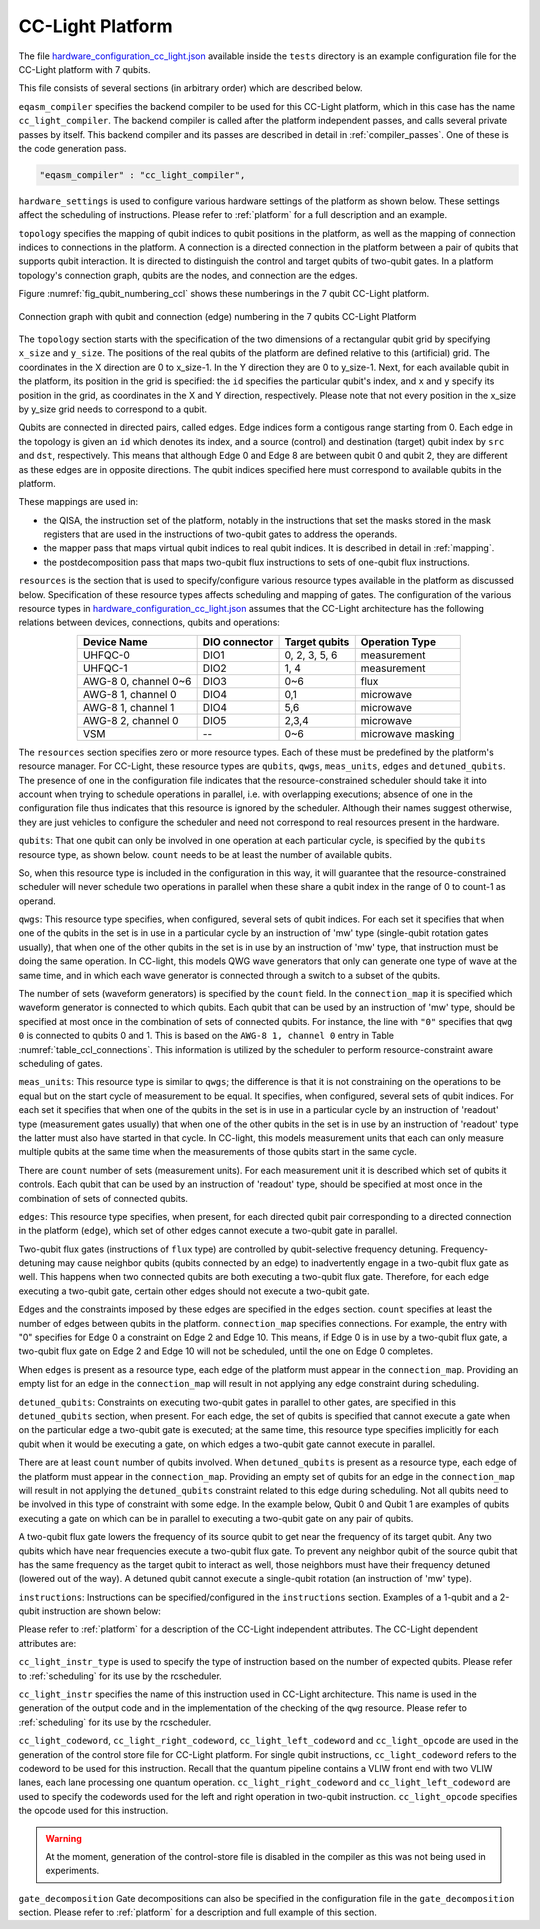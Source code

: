 .. _cclplatform:

CC-Light Platform
-----------------

The file `hardware_configuration_cc_light.json
<https://github.com/QE-Lab/OpenQL/blob/develop/tests/hardware_config_cc_light.json>`_
available inside the ``tests`` directory is an example configuration file for
the CC-Light platform with 7 qubits.

This file consists of several sections (in arbitrary order) which are described below.

``eqasm_compiler`` specifies the backend compiler to be used for this CC-Light platform,
which in this case has the name ``cc_light_compiler``.
The backend compiler is called after the platform independent passes, and calls several private passes by itself.
This backend compiler and its passes are described in detail in :ref:`compiler_passes`.
One of these is the code generation pass.

.. code::

    "eqasm_compiler" : "cc_light_compiler",

``hardware_settings`` is used to configure various
hardware settings of the platform as shown below. These settings affect the
scheduling of instructions. Please refer to :ref:`platform` for a full description and an example.

``topology`` specifies the mapping of qubit indices to qubit positions in the platform, as well as the mapping of connection indices to connections in the platform.
A connection is a directed connection in the platform between a pair of qubits that supports qubit interaction.
It is directed to distinguish the control and target qubits of two-qubit gates.
In a platform topology's connection graph, qubits are the nodes, and connection are the edges.

Figure :numref:`fig_qubit_numbering_ccl` shows these numberings in the 7 qubit CC-Light platform.

.. _fig_qubit_numbering_ccl:

.. figure:: ./qubit_number.png
    :width: 800px
    :align: center
    :alt: Connection graph with qubit and connection (edge)  numbering in the 7 qubits CC-Light Platform
    :figclass: align-center

    Connection graph with qubit and connection (edge) numbering in the 7 qubits CC-Light Platform


The ``topology``  section starts with
the specification of the two dimensions of a rectangular qubit grid by specifying ``x_size`` and ``y_size``.
The positions of the real qubits of the platform are defined relative to this (artificial) grid.
The coordinates in the X direction are 0 to x_size-1.
In the Y direction they are 0 to y_size-1.
Next, for each available qubit in the platform, its position in the grid is specified:
the ``id`` specifies the particular qubit's index, and ``x`` and ``y`` specify its position in the grid,
as coordinates in the X and Y direction, respectively.
Please note that not every position in the x_size by y_size grid needs to correspond to a qubit.

Qubits are connected in directed pairs, called edges.
Edge indices form a contigous range starting from 0.
Each edge in the topology is given an ``id`` which denotes its index, and a source (control) and destination (target) qubit index by ``src`` and ``dst``, respectively. This means that although Edge 0 and Edge 8 are
between qubit 0 and qubit 2, they are different as these edges are in opposite directions.
The qubit indices specified here must correspond to available qubits in the platform.

.. code-block:: html
	:linenos:

	"topology" : {
		"x_size": 5,
		"y_size": 3,
		"qubits":
		[ 
			{ "id": 0,  "x": 1, "y": 2 },
			{ "id": 1,  "x": 3, "y": 2 },
			{ "id": 2,  "x": 0, "y": 1 },
			{ "id": 3,  "x": 2, "y": 1 },
			{ "id": 4,  "x": 4, "y": 1 },
			{ "id": 5,  "x": 1, "y": 0 },
			{ "id": 6,  "x": 3, "y": 0 }
		],
		"edges":
		[
			{ "id": 0,  "src": 2, "dst": 0 },
			{ "id": 1,  "src": 0, "dst": 3 },
			{ "id": 2,  "src": 3, "dst": 1 },
			{ "id": 3,  "src": 1, "dst": 4 },
			{ "id": 4,  "src": 2, "dst": 5 },
			{ "id": 5,  "src": 5, "dst": 3 },
			{ "id": 6,  "src": 3, "dst": 6 },
			{ "id": 7,  "src": 6, "dst": 4 },
			{ "id": 8,  "src": 0, "dst": 2 },
			{ "id": 9,  "src": 3, "dst": 0 },
			{ "id": 10,  "src": 1, "dst": 3 },
			{ "id": 11,  "src": 4, "dst": 1 },
			{ "id": 12,  "src": 5, "dst": 2 },
			{ "id": 13,  "src": 3, "dst": 5 },
			{ "id": 14,  "src": 6, "dst": 3 },
			{ "id": 15,  "src": 4, "dst": 6 }
		]
	},


These mappings are used in:

* the QISA, the instruction set of the platform, notably in the instructions that set the masks stored in the mask registers that are used in the instructions of two-qubit gates to address the operands.
* the mapper pass that maps virtual qubit indices to real qubit indices. It is described in detail in :ref:`mapping`.
* the postdecomposition pass that maps two-qubit flux instructions to sets of one-qubit flux instructions.


``resources`` is the section that is used to specify/configure various resource types available
in the platform as discussed below. Specification of these resource types affects
scheduling and mapping of gates. The configuration of the various resource types
in `hardware_configuration_cc_light.json
<https://github.com/QE-Lab/OpenQL/blob/develop/tests/hardware_config_cc_light.json>`_
assumes that the CC-Light architecture has the following relations between devices, connections, qubits and operations:

.. _table_ccl_connections:

.. table::
	:align: center

	=====================    =============   =============      =================== 
	   Device Name           DIO connector   Target qubits        Operation Type    
	=====================    =============   =============      =================== 
	 UHFQC-0                   DIO1          0, 2, 3, 5, 6          measurement       
	 UHFQC-1                   DIO2             1, 4                measurement       
	 AWG-8 0, channel 0~6      DIO3             0~6                    flux              
	 AWG-8 1, channel 0        DIO4             0,1                  microwave         
	 AWG-8 1, channel 1        DIO4             5,6                  microwave         
	 AWG-8 2, channel 0        DIO5            2,3,4                 microwave         
	 VSM                        --              0~6              microwave masking 
	=====================    =============   =============      =================== 

The ``resources`` section specifies zero or more resource types.
Each of these must be predefined by the platform's resource manager.
For CC-Light, these resource types are ``qubits``, ``qwgs``, ``meas_units``, ``edges`` and ``detuned_qubits``.
The presence of one in the configuration file
indicates that the resource-constrained scheduler should take it into account
when trying to schedule operations in parallel, i.e. with overlapping executions;
absence of one in the configuration file thus indicates that this resource is ignored by the scheduler.
Although their names suggest otherwise, they are just vehicles to configure the scheduler
and need not correspond to real resources present in the hardware.

``qubits``: That one qubit can only be involved in one operation at each particular cycle,
is specified by the ``qubits`` resource type, as shown
below. ``count`` needs to be at least the number of available qubits.

.. code-block:: html
    :linenos:

	"qubits":
	{
	    "count": 7
	},

So, when this resource type is included in the configuration in this way,
it will guarantee that the resource-constrained scheduler will never schedule two operations in parallel
when these share a qubit index in the range of 0 to count-1 as operand.

``qwgs``: This resource type specifies, when configured, several sets of qubit indices.
For each set it specifies that when one of the qubits in the set is in use in a particular cycle
by an instruction of 'mw' type (single-qubit rotation gates usually),
that when one of the other qubits in the set is in use by an instruction of 'mw' type,
that instruction must be doing the same operation.
In CC-light, this models QWG wave generators that only can generate one type of wave at the same time,
and in which each wave generator is connected through a switch to a subset of the qubits.

.. code-block:: html
    :linenos:

	"qwgs" :
	{
	  "count": 3,
	  "connection_map":
	  {
	    "0" : [0, 1],
	    "1" : [2, 3, 4],
	    "2" : [5, 6]
	  }
	},

The number of sets (waveform generators) is specified by the ``count`` field. In
the ``connection_map`` it is specified which waveform generator is connected to which qubits.
Each qubit that can be used by an instruction of 'mw' type,
should be specified at most once in the combination of sets of connected qubits.
For instance, the line with ``"0"`` specifies that ``qwg 0`` is connected to
qubits 0 and 1. This is based on the ``AWG-8 1, channel 0`` entry in
Table :numref:`table_ccl_connections`. This information is utilized by the
scheduler to perform resource-constraint aware scheduling of gates.

``meas_units``: This resource type is similar to ``qwgs``; the difference is
that it is not constraining on the operations to be equal
but on the start cycle of measurement to be equal.
It specifies, when configured, several sets of qubit indices.
For each set it specifies that when one of the qubits in the set is in use in a particular cycle
by an instruction of 'readout' type (measurement gates usually)
that when one of the other qubits in the set is in use by an instruction of 'readout' type
the latter must also have started in that cycle.
In CC-light, this models measurement units that each can only measure multiple qubits at the same time
when the measurements of those qubits start in the same cycle.

There are ``count`` number of sets (measurement units). For each
measurement unit it is described which set of qubits it controls.
Each qubit that can be used by an instruction of 'readout' type,
should be specified at most once in the combination of sets of connected qubits.

.. code-block:: html
	:linenos:

	"meas_units" :
	{
	  "count": 2,
	  "connection_map":
	  {
	    "0" : [0, 2, 3, 5, 6],
	    "1" : [1, 4]
	  }
	},


``edges``: This resource type specifies, when present, for each directed qubit pair corresponding
to a directed connection in the platform (``edge``), which set of other edges
cannot execute a two-qubit gate in parallel.

Two-qubit flux gates (instructions of ``flux`` type) are controlled by
qubit-selective frequency detuning.  Frequency-detuning may cause neighbor
qubits (qubits connected by an edge) to inadvertently engage in a two-qubit flux
gate as well. This happens when two connected qubits are both executing a
two-qubit flux gate. Therefore, for each edge executing a two-qubit gate,
certain other edges should not execute a two-qubit gate.

Edges and the constraints imposed by these edges are specified in the ``edges`` section.
``count`` specifies at least the number of edges between qubits in the platform.
``connection_map`` specifies connections.
For example, the entry with "0" specifies for Edge 0 a constraint on Edge 2 and Edge 10.
This means, if Edge 0 is in use by a two-qubit flux gate,
a two-qubit flux gate on Edge 2 and Edge 10 will not be scheduled, until the one on Edge 0 completes.

When ``edges`` is present as a resource type, each edge of the platform must appear in the ``connection_map``.
Providing an empty list for an edge in the ``connection_map`` will result
in not applying any edge constraint during scheduling.

.. code-block:: html
    :linenos:

	"edges":
	{
	  "count": 16,
	  "connection_map":
	  {
	    "0": [2, 10], 
	    "1": [3, 11],
	    "2": [0, 8],
	    "3": [1, 9],
	    "4": [6, 14],
	    "5": [7, 15],
	    "6": [4, 12],
	    "7": [5, 13],
	    "8": [2, 10],
	    "9": [3, 11],
	    "10": [0, 8],
	    "11": [1, 9],
	    "12": [6, 14],
	    "13": [7, 15],
	    "14": [4, 12],
	    "15": [5, 13]
	  }
	},


``detuned_qubits``: Constraints on executing two-qubit gates in parallel to other gates,
are specified in this ``detuned_qubits`` section, when present.
For each edge, the set of qubits is specified that cannot execute a gate
when on the particular edge a two-qubit gate is executed;
at the same time, this resource type specifies implicitly for each qubit
when it would be executing a gate, on which edges a two-qubit gate cannot execute in parallel.

There are at least ``count`` number of qubits involved.
When ``detuned_qubits`` is present as a resource type,
each edge of the platform must appear in the ``connection_map``.
Providing an empty set of qubits for an edge in the ``connection_map`` will result
in not applying the ``detuned_qubits`` constraint related to this edge during scheduling.
Not all qubits need to be involved in this type of constraint with some edge.
In the example below, Qubit 0 and Qubit 1 are examples of qubits executing a gate on which
can be in parallel to executing a two-qubit gate on any pair of qubits.

A two-qubit flux gate lowers the frequency of its source qubit to get near the frequency of
its target qubit.  Any two qubits which have near frequencies execute a
two-qubit flux gate. To prevent any neighbor qubit of the source qubit that has
the same frequency as the target qubit to interact as well, those neighbors must
have their frequency detuned (lowered out of the way).  A detuned qubit cannot
execute a single-qubit rotation (an instruction of 'mw' type).

.. code-block:: html
    :linenos:

	"detuned_qubits":
	{
	    "count": 7,
	    "connection_map":
	    {
	    "0": [3],
	    "1": [2],
	    "2": [4],
	    "3": [3],
	    "4": [],
	    "5": [6],
	    "6": [5],
	    "7": [],
	    "8": [3],
	    "9": [2],
	    "10": [4],
	    "11": [3],
	    "12": [],
	    "13": [6],
	    "14": [5],
	    "15": []
	    }
	}


``instructions``: Instructions can be specified/configured in the ``instructions`` section.
Examples of a 1-qubit and a 2-qubit instruction are shown below:

.. code-block:: html
    :linenos:

	"instructions": {
		"x q0": {
			"duration": 40,
			"latency": 0,
			"qubits": ["q0"],
			"matrix": [ [0.0,0.0], [1.0,0.0], 
					    [1.0,0.0], [0.0,0.0]
					  ],
			"disable_optimization": false,
			"type": "mw",
			"cc_light_instr_type": "single_qubit_gate",
			"cc_light_instr": "x",
			"cc_light_codeword": 60,
			"cc_light_opcode": 6
		},
		"cnot q2,q0": {
			"duration": 80,
			"latency": 0,
			"qubits": ["q2","q0"],
			"matrix": [ [0.1,0.0], [0.0,0.0], [0.0,0.0], [0.0,0.0],
						[0.0,0.0], [1.0,0.0], [0.0,0.0], [0.0,0.0], 
						[0.0,0.0], [0.0,0.0], [0.0,0.0], [1.0,0.0], 
						[0.0,0.0], [0.0,0.0], [1.0,0.0], [0.0,0.0], 
					  ],
			"disable_optimization": true,
			"type": "flux",
			"cc_light_instr_type": "two_qubit_gate",
			"cc_light_instr": "cnot",
			"cc_light_right_codeword": 127,
			"cc_light_left_codeword": 135,
			"cc_light_opcode": 128
	   },
	   ...
	}

Please refer to :ref:`platform` for a description of the CC-Light independent attributes.
The CC-Light dependent attributes are:

``cc_light_instr_type`` is used to
specify the type of instruction based on the number of expected qubits.
Please refer to :ref:`scheduling` for its use by the rcscheduler.

``cc_light_instr`` specifies the name of this instruction used in CC-Light architecture. This name
is used in the generation of the output code and in the implementation of the checking of the ``qwg`` resource.
Please refer to :ref:`scheduling` for its use by the rcscheduler.

``cc_light_codeword``, ``cc_light_right_codeword``, ``cc_light_left_codeword``
and ``cc_light_opcode`` are used in the generation of the control store file for
CC-Light platform. For single qubit instructions, ``cc_light_codeword`` refers
to the codeword to be used for this instruction. Recall that the quantum pipeline
contains a VLIW front end with two VLIW lanes, each lane processing one
quantum operation. ``cc_light_right_codeword`` and ``cc_light_left_codeword``
are used to specify the codewords used for the left and right operation in
two-qubit instruction. ``cc_light_opcode`` specifies the opcode used for this
instruction.

.. warning::
	At the moment, generation of the control-store file is disabled in
	the compiler as this was not being used in experiments.


``gate_decomposition`` Gate decompositions can also be specified in the configuration file in the
``gate_decomposition`` section. Please refer to :ref:`platform` for a description and full example of this section.



